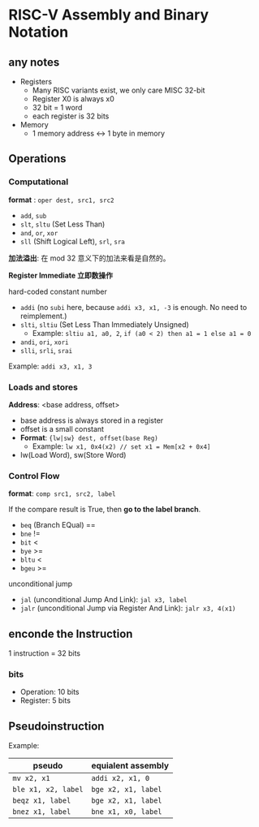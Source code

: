 * RISC-V Assembly and Binary Notation

** any notes

- Registers
  - Many RISC variants exist, we only care MISC 32-bit
  - Register X0 is always x0
  - 32 bit = 1 word
  - each register is 32 bits
- Memory
  - 1 memory address <-> 1 byte in memory
    
** Operations

*** Computational

*format* : =oper dest, src1, src2=

- =add=, =sub=
- =slt=, =sltu= (Set Less Than)
- =and=, =or=, =xor=
- =sll= (Shift Logical Left), =srl=, =sra=

*加法溢出*: 在 mod 32 意义下的加法来看是自然的。

*Register Immediate 立即数操作*

hard-coded constant number

- =addi= (no =subi= here, because =addi x3, x1, -3= is enough. No need to reimplement.)
- =slti=, =sltiu= (Set Less Than Immediately Unsigned)
  - Example: =sltiu a1, a0, 2=, =if (a0 < 2) then a1 = 1 else a1 = 0=
- =andi=, =ori=, =xori=
- =slli=, =srli=, =srai=

Example: =addi x3, x1, 3=

*** Loads and stores

*Address*: <base address, offset>

- base address is always stored in a register
- offset is a small constant
- **Format**: ={lw|sw} dest, offset(base Reg)=
  - Example: =lw x1, 0x4(x2) // set x1 = Mem[x2 + 0x4]= 
- lw(Load Word), sw(Store Word)

*** Control Flow

*format*: =comp src1, src2, label=

If the compare result is True, then *go to the label branch*.

- =beq= (Branch EQual) ==
- =bne= !=
- =bit= <
- =bye= >=
- =bltu= <
- =bgeu= >=

unconditional jump

- =jal= (unconditional Jump And Link): =jal x3, label=
- =jalr= (unconditional Jump via Register And Link): =jalr x3, 4(x1)=
  
** enconde the Instruction

1 instruction = 32 bits

*** bits

- Operation: 10 bits
- Register: 5 bits

** Pseudoinstruction

Example:

| pseudo              | equialent assembly  |
|---------------------+---------------------|
| =mv x2, x1=         | =addi x2, x1, 0=    |
| =ble x1, x2, label= | =bge x2, x1, label= |
| =beqz x1, label=    | =bge x2, x1, label= |
| =bnez x1, label=    | =bne x1, x0, label= |
